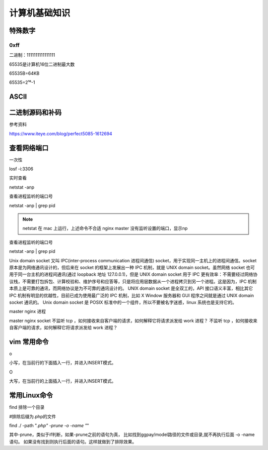 *****************************
计算机基础知识
*****************************

特殊数字
==============

0xff
----------------------

二进制：1111111111111111

65535是计算机16位二进制最大数

65535B=64KB

65535=2¹⁶-1

ASCII
======

.. image:: _static/00000004/1-1.png

二进制源码和补码
================

参考资料

https://www.iteye.com/blog/perfect5085-1612694

查看网络端口
==============

一次性

losf -i:3306

实时查看

netstat -anp

查看进程监听的端口号

netstat -anp | grep pid

.. image:: _static/00000004/1-1.png

.. note::

	netstat 在 mac 上运行，上述命令不合适
	nginx master 没有监听设置的端口，显示np

查看进程监听的端口号

netstat -anp | grep pid

Unix domain socket 又叫 IPC(inter-process communication 进程间通信) socket，用于实现同一主机上的进程间通信。socket 原本是为网络通讯设计的，但后来在 socket 的框架上发展出一种 IPC 机制，就是 UNIX domain socket。虽然网络 socket 也可用于同一台主机的进程间通讯(通过 loopback 地址 127.0.0.1)，但是 UNIX domain socket 用于 IPC 更有效率：不需要经过网络协议栈，不需要打包拆包、计算校验和、维护序号和应答等，只是将应用层数据从一个进程拷贝到另一个进程。这是因为，IPC 机制本质上是可靠的通讯，而网络协议是为不可靠的通讯设计的。
UNIX domain socket 是全双工的，API 接口语义丰富，相比其它 IPC 机制有明显的优越性，目前已成为使用最广泛的 IPC 机制，比如 X Window 服务器和 GUI 程序之间就是通过 UNIX domain socket 通讯的。
Unix domain socket 是 POSIX 标准中的一个组件，所以不要被名字迷惑，linux 系统也是支持它的。

master nginx 进程

master nginx socket 不监听 tcp ，如何接收来自客户端的请求，如何解释它将请求派发给 work 进程？ 不监听 tcp ，如何接收来自客户端的请求，如何解释它将请求派发给 work 进程？

vim 常用命令
=============

o

小写，在当前行的下面插入一行，并进入INSERT模式。

O

大写，在当前行的上面插入一行，并进入INSERT模式。

常用Linux命令
================

find 排除一个目录

#排除后缀为.php的文件

find ./ -path  "*.php"  -prune -o -name "*"

其中-prune，类似于if判断，如果-prune之前的语句为真，
比如找到ggpay/model路径的文件或目录,就不再执行后面 -o -name语句。
如果没有找到则执行后面的语句。这样就做到了排除效果。
